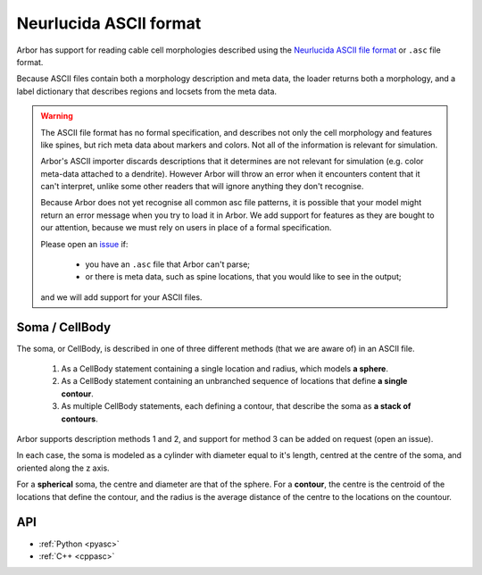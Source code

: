 .. _formatasc:

Neurlucida ASCII format
~~~~~~~~~~~~~~~~~~~~~~~

Arbor has support for reading cable cell morphologies described using the
`Neurlucida ASCII file format <https://www.mbfbioscience.com/help/pdf/NL9.pdf>`_
or ``.asc`` file format.

Because ASCII files contain both a morphology description and meta data, the
loader returns both a morphology, and a label dictionary that describes regions
and locsets from the meta data.

.. warning::
    The ASCII file format has no formal specification, and describes not only the cell
    morphology and features like spines, but rich meta data about markers and colors.
    Not all of the information is relevant for simulation.

    Arbor's ASCII importer discards descriptions that it determines are
    not relevant for simulation (e.g. color meta-data attached to a dendrite).
    However Arbor will throw an error when it encounters content that it can't interpret,
    unlike some other readers that will ignore anything they don't recognise.

    Because Arbor does not yet recognise all common asc file patterns, it is possible that your
    model might return an error message when you try to load it in Arbor.
    We add support for features as they are bought to our attention, because we must rely on users
    in place of a formal specification.

    Please open an `issue <https://github.com/arbor-sim/arbor/issues>`_ if:

      * you have an ``.asc`` file that Arbor can't parse;
      * or there is meta data, such as spine locations, that you would like to see in the output;

    and we will add support for your ASCII files.

Soma / CellBody
""""""""""""""""

The soma, or CellBody, is described in one of three different methods (that we are aware of) in
an ASCII file.

  1. As a CellBody statement containing a single location and radius, which models **a sphere**.
  2. As a CellBody statement containing an unbranched sequence of locations that define **a single contour**.
  3. As multiple CellBody statements, each defining a contour, that describe the soma as **a stack of contours**.

Arbor supports description methods 1 and 2, and support for method 3 can be added on request
(open an issue).

In each case, the soma is modeled as a cylinder with diameter equal to it's length, centred
at the centre of the soma, and oriented along the z axis.

For a **spherical** soma, the centre and diameter are that of the sphere. For
a **contour**, the centre is the centroid of the locations that define the contour,
and the radius is the average distance of the centre to the locations on the countour.

API
"""

* :ref:`Python <pyasc>`
* :ref:`C++ <cppasc>`

